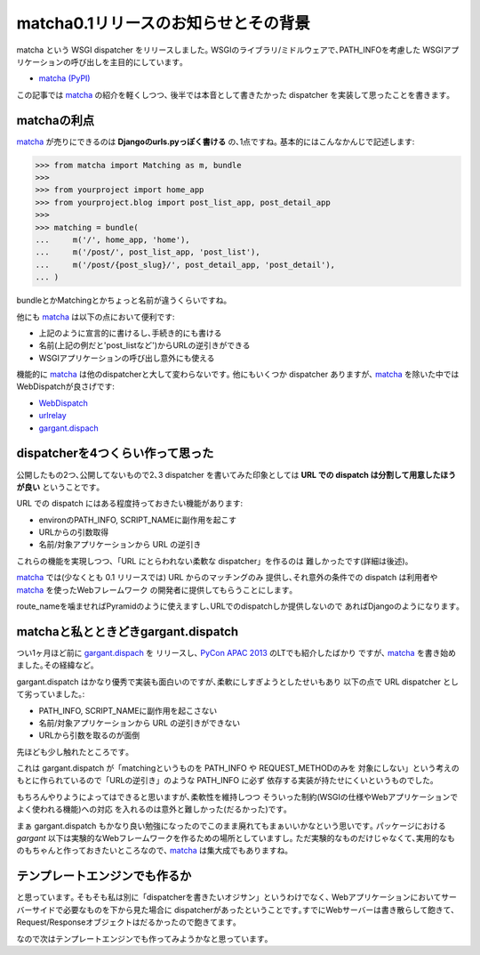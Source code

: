 matcha0.1リリースのお知らせとその背景
=======================================

matcha という WSGI dispatcher をリリースしました｡
WSGIのライブラリ/ミドルウェアで､PATH_INFOを考慮した
WSGIアプリケーションの呼び出しを主目的にしています｡

* `matcha (PyPI) <https://pypi.python.org/pypi/matcha>`_

この記事では matcha_ の紹介を軽くしつつ､
後半では本音として書きたかった dispatcher を実装して思ったことを書きます｡

matchaの利点
------------
matcha_ が売りにできるのは **Djangoのurls.pyっぽく書ける** の､1点ですね｡
基本的にはこんなかんじで記述します:

.. code-block:: python

    >>> from matcha import Matching as m, bundle
    >>> 
    >>> from yourproject import home_app
    >>> from yourproject.blog import post_list_app, post_detail_app
    >>> 
    >>> matching = bundle(
    ...     m('/', home_app, 'home'),
    ...     m('/post/', post_list_app, 'post_list'),
    ...     m('/post/{post_slug}/', post_detail_app, 'post_detail'),
    ... )

bundleとかMatchingとかちょっと名前が違うくらいですね｡

他にも matcha_ は以下の点において便利です:

* 上記のように宣言的に書けるし､手続き的にも書ける
* 名前(上記の例だと'post_listなど')からURLの逆引きができる
* WSGIアプリケーションの呼び出し意外にも使える

機能的に matcha_ は他のdispatcherと大して変わらないです｡
他にもいくつか dispatcher ありますが､ matcha_ を除いた中では
WebDispatchが良さげです:

* `WebDispatch <https://github.com/aodag/WebDispatch>`_
* `urlrelay <https://bitbucket.org/lcrees/urlrelay/overview>`_
* `gargant.dispach <https://github.com/hirokiky/gargant.dispatch>`_

dispatcherを4つくらい作って思った
-----------------------------------
公開したもの2つ､公開してないもので2､3 dispatcher を書いてみた印象としては
**URL での dispatch は分割して用意したほうが良い** ということです｡

URL での dispatch にはある程度持っておきたい機能があります:

* environのPATH_INFO, SCRIPT_NAMEに副作用を起こす
* URLからの引数取得
* 名前/対象アプリケーションから URL の逆引き

これらの機能を実現しつつ､「URL にとらわれない柔軟な dispatcher」を作るのは
難しかったです(詳細は後述)｡

matcha_ では(少なくとも 0.1 リリースでは) URL からのマッチングのみ
提供し､それ意外の条件での dispatch は利用者や matcha_ を使ったWebフレームワーク
の開発者に提供してもらうことにします｡

route_nameを噛ませればPyramidのように使えますし､URLでのdispatchしか提供しないので
あればDjangoのようになります｡

matchaと私とときどきgargant.dispatch
---------------------------------------
つい1ヶ月ほど前に
`gargant.dispach <https://github.com/hirokiky/gargant.dispatch>`_ を
リリースし､ `PyCon APAC 2013 <http://apac-2013.pycon.jp/>`_ のLTでも紹介したばかり
ですが､ matcha_ を書き始めました｡その経緯など｡

gargant.dispatch はかなり優秀で実装も面白いのですが､柔軟にしすぎようとしたせいもあり
以下の点で URL dispatcher として劣っていました｡:

* PATH_INFO, SCRIPT_NAMEに副作用を起こさない
* 名前/対象アプリケーションから URL の逆引きができない
* URLから引数を取るのが面倒

先ほども少し触れたところです｡

これは gargant.dispatch が「matchingというものを PATH_INFO や REQUEST_METHODのみを
対象にしない」という考えのもとに作られているので「URLの逆引き」のような PATH_INFO に必ず
依存する実装が持たせにくいというものでした｡

もちろんやりようによってはできると思いますが､柔軟性を維持しつつ
そういった制約(WSGIの仕様やWebアプリケーションでよく使われる機能)への対応
を入れるのは意外と難しかった(だるかった)です｡

まぁ gargant.dispatch もかなり良い勉強になったのでこのまま廃れてもまぁいいかなという思いです｡
パッケージにおける `gargant` 以下は実験的なWebフレームワークを作るための場所としていますし｡
ただ実験的なものだけじゃなくて､実用的なものもちゃんと作っておきたいところなので､ matcha_
は集大成でもありますね｡

テンプレートエンジンでも作るか
------------------------------
と思っています｡
そもそも私は別に「dispatcherを書きたいオジサン」というわけでなく､
Webアプリケーションにおいてサーバーサイドで必要なものを下から見た場合に
dispatcherがあったということです｡すでにWebサーバーは書き散らして飽きて､
Request/Responseオブジェクトはだるかったので飽きてます｡

なので次はテンプレートエンジンでも作ってみようかなと思っています｡

.. _matcha: https://github.com/hirokiky/matcha

.. author:: default
.. categories:: none
.. tags:: matcha,wsgi,release
.. comments::
